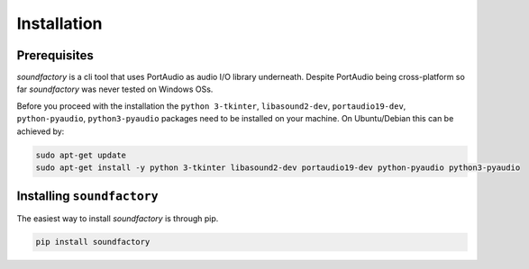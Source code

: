 ============
Installation
============


Prerequisites
*************

`soundfactory` is a cli tool that uses PortAudio as audio I/O library underneath.
Despite PortAudio being cross-platform so far `soundfactory` was never tested on Windows OSs.

Before you proceed with the installation the ``python 3-tkinter``,
``libasound2-dev``, ``portaudio19-dev``, ``python-pyaudio``, ``python3-pyaudio`` packages need to be installed
on your machine. On Ubuntu/Debian this can be achieved by:

.. code-block:: bash

  sudo apt-get update
  sudo apt-get install -y python 3-tkinter libasound2-dev portaudio19-dev python-pyaudio python3-pyaudio

Installing ``soundfactory``
***************************

The easiest way to install `soundfactory` is through pip.

.. code-block:: bash

  pip install soundfactory

